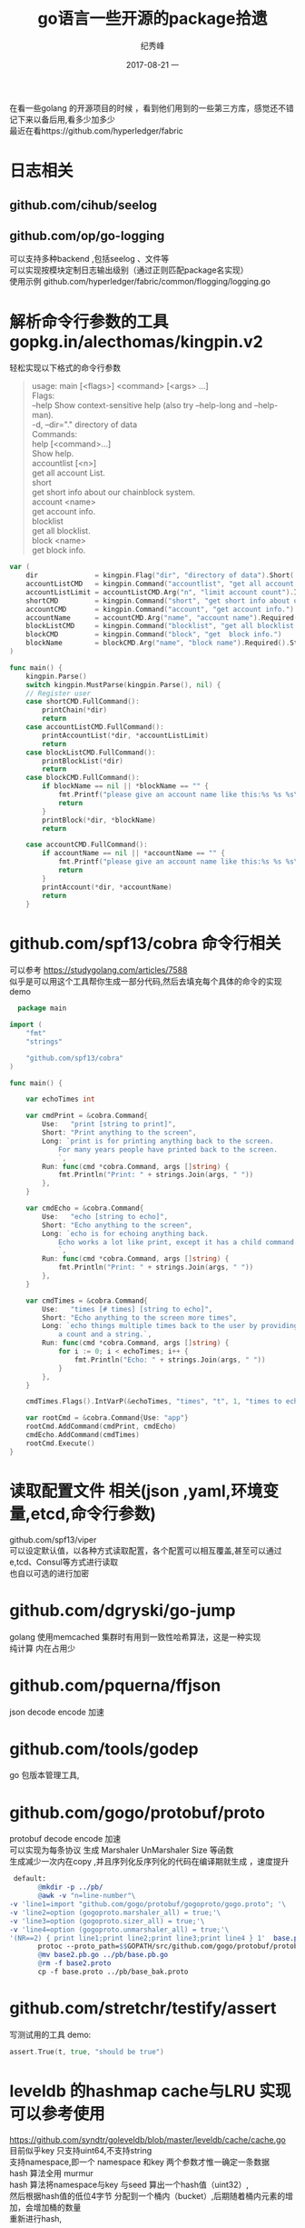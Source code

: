 # -*- coding:utf-8 -*-
#+LANGUAGE:  zh
#+TITLE:     go语言一些开源的package拾遗
#+AUTHOR:    纪秀峰
#+EMAIL:     jixiuf@qq.com
#+DATE:     2017-08-21 一
#+DESCRIPTION:go语言一些开源的package拾遗
#+KEYWORDS:
#+TAGS:
#+FILETAGS:
#+OPTIONS:   H:2 num:nil toc:t \n:t @:t ::t |:t ^:nil -:t f:t *:t <:t
#+OPTIONS:   TeX:t LaTeX:t skip:nil d:nil todo:t pri:nil
#+LATEX_HEADER: \usepackage{fontspec}
#+LATEX_HEADER: \setmainfont{PingFang SC}
在看一些golang 的开源项目的时候  ，看到他们用到的一些第三方库，感觉还不错
记下来以备后用,看多少加多少
最近在看https://github.com/hyperledger/fabric
* 日志相关
** github.com/cihub/seelog
** github.com/op/go-logging
   可以支持多种backend ,包括seelog 、文件等
   可以实现按模块定制日志输出级别（通过正则匹配package名实现）
   使用示例 github.com/hyperledger/fabric/common/flogging/logging.go
*  解析命令行参数的工具 gopkg.in/alecthomas/kingpin.v2
  轻松实现以下格式的命令行参数
  #+BEGIN_QUOTE
    usage: main [<flags>] <command> [<args> ...]
    Flags:
        --help     Show context-sensitive help (also try --help-long and --help-man).
    -d, --dir="."  directory of data
    Commands:
    help [<command>...]
        Show help.
    accountlist [<n>]
        get all account List.
    short
        get short info about our chainblock system.
    account <name>
        get account info.
    blocklist
        get all blocklist.
    block <name>
        get block info.
  #+END_QUOTE
  #+BEGIN_SRC go
    var (
        dir              = kingpin.Flag("dir", "directory of data").Short('d').Default(".").String()
        accountListCMD   = kingpin.Command("accountlist", "get all account List.")
        accountListLimit = accountListCMD.Arg("n", "limit account count").Int()
        shortCMD         = kingpin.Command("short", "get short info about our chainblock system.")
        accountCMD       = kingpin.Command("account", "get account info.")
        accountName      = accountCMD.Arg("name", "account name").Required().String()
        blockListCMD     = kingpin.Command("blocklist", "get all blocklist.")
        blockCMD         = kingpin.Command("block", "get  block info.")
        blockName        = blockCMD.Arg("name", "block name").Required().String()
    )

    func main() {
        kingpin.Parse()
        switch kingpin.MustParse(kingpin.Parse(), nil) {
        // Register user
        case shortCMD.FullCommand():
            printChain(*dir)
            return
        case accountListCMD.FullCommand():
            printAccountList(*dir, *accountListLimit)
            return
        case blockListCMD.FullCommand():
            printBlockList(*dir)
            return
        case blockCMD.FullCommand():
            if blockName == nil || *blockName == "" {
                fmt.Printf("please give an account name like this:%s %s %s\n", os.Args[0], os.Args[1], "block{blockid}")
                return
            }
            printBlock(*dir, *blockName)
            return

        case accountCMD.FullCommand():
            if accountName == nil || *accountName == "" {
                fmt.Printf("please give an account name like this:%s %s %s\n", os.Args[0], os.Args[1], "account{accountid}")
                return
            }
            printAccount(*dir, *accountName)
            return
        }
  #+END_SRC
* github.com/spf13/cobra 命令行相关
  可以参考 https://studygolang.com/articles/7588
  似乎是可以用这个工具帮你生成一部分代码,然后去填充每个具体的命令的实现
  demo
  #+BEGIN_SRC go
      package main

    import (
        "fmt"
        "strings"

        "github.com/spf13/cobra"
    )

    func main() {

        var echoTimes int

        var cmdPrint = &cobra.Command{
            Use:   "print [string to print]",
            Short: "Print anything to the screen",
            Long: `print is for printing anything back to the screen.
                For many years people have printed back to the screen.
                `,
            Run: func(cmd *cobra.Command, args []string) {
                fmt.Println("Print: " + strings.Join(args, " "))
            },
        }

        var cmdEcho = &cobra.Command{
            Use:   "echo [string to echo]",
            Short: "Echo anything to the screen",
            Long: `echo is for echoing anything back.
                Echo works a lot like print, except it has a child command.
                `,
            Run: func(cmd *cobra.Command, args []string) {
                fmt.Println("Print: " + strings.Join(args, " "))
            },
        }

        var cmdTimes = &cobra.Command{
            Use:   "times [# times] [string to echo]",
            Short: "Echo anything to the screen more times",
            Long: `echo things multiple times back to the user by providing
                a count and a string.`,
            Run: func(cmd *cobra.Command, args []string) {
                for i := 0; i < echoTimes; i++ {
                    fmt.Println("Echo: " + strings.Join(args, " "))
                }
            },
        }

        cmdTimes.Flags().IntVarP(&echoTimes, "times", "t", 1, "times to echo the input")

        var rootCmd = &cobra.Command{Use: "app"}
        rootCmd.AddCommand(cmdPrint, cmdEcho)
        cmdEcho.AddCommand(cmdTimes)
        rootCmd.Execute()
    }
  #+END_SRC

* 读取配置文件 相关(json ,yaml,环境变量,etcd,命令行参数)
  github.com/spf13/viper
  可以设定默认值，以各种方式读取配置，各个配置可以相互覆盖,甚至可以通过e,tcd、Consul等方式进行读取
  也自以可选的进行加密

* github.com/dgryski/go-jump
  golang 使用memcached 集群时有用到一致性哈希算法，这是一种实现
  纯计算 内在占用少
* github.com/pquerna/ffjson
  json decode encode 加速
* github.com/tools/godep
  go 包版本管理工具,
* github.com/gogo/protobuf/proto
  protobuf decode encode 加速
  可以实现为每条协议 生成 Marshaler UnMarshaler Size 等函数
  生成减少一次内在copy ,并且序列化反序列化的代码在编译期就生成 ，速度提升
  #+BEGIN_SRC makefile
  default:
        @mkdir -p ../pb/
        @awk -v "n=line-number"\
 -v 'line1=import "github.com/gogo/protobuf/gogoproto/gogo.proto"; '\
 -v 'line2=option (gogoproto.marshaler_all) = true;'\
 -v 'line3=option (gogoproto.sizer_all) = true;'\
 -v 'line4=option (gogoproto.unmarshaler_all) = true;'\
 '(NR==2) { print line1;print line2;print line3;print line4 } 1'  base.proto>base2.proto
        protoc --proto_path=$$GOPATH/src/github.com/gogo/protobuf/protobuf:$$GOPATH/src/:. --gogo_out=.  base2.proto
        @mv base2.pb.go ../pb/base.pb.go
        @rm -f base2.proto
        cp -f base.proto ../pb/base_bak.proto
  #+END_SRC
* github.com/stretchr/testify/assert
  写测试用的工具 demo:
  #+BEGIN_SRC go
  	assert.True(t, true, "should be true")
  #+END_SRC
* leveldb 的hashmap cache与LRU 实现可以参考使用
  https://github.com/syndtr/goleveldb/blob/master/leveldb/cache/cache.go
  目前似乎key 只支持uint64,不支持string
  支持namespace,即一个 namespace 和key 两个参数才惟一确定一条数据
  hash 算法全用 murmur
  hash 算法将namespace与key 与seed 算出一个hash值（uint32）,
  然后根据hash值的低位4字节 分配到一个桶内（bucket）,后期随着桶内元素的增加，会增加桶的数量
  重新进行hash,

  #+BEGIN_SRC go
        type mNode struct {
            buckets         []unsafe.Pointer // []*mBucket n个桶桶
            mask            uint32
            pred            unsafe.Pointer // *mNode
            resizeInProgess int32

            overflow        int32
            growThreshold   int32
            shrinkThreshold int32
        }
        type mBucket struct {
            mu     sync.Mutex
            node   []*Node
            frozen bool
        }
    // Node is a 'cache node'.
    type Node struct {
        r *Cache

        hash    uint32
        ns, key uint64

        mu    sync.Mutex
        size  int
        value Value					// 真正存数据

        ref   int32
        onDel []func()

        CacheData unsafe.Pointer
    }
  #+END_SRC
  demo
  #+BEGIN_SRC go
    c := cache.NewCache(nil)
    h := c.Get(1, 11, func() (int, cache.Value) { return 5, "hello" }) // namespace=1,key==11
    fmt.Println(h.Value().(string))
    h.Release()						// 用完就得release()
    h = c.Get(1, 11, nil)
    fmt.Println(h.Value().(string))
    h.Release()						// 用完就得release()
  #+END_SRC
  #+BEGIN_SRC go
	var c *cache.Cache
	c = cache.NewCache(cache.NewLRU(20)) // 这种情况支持lru的hash ,当占用内存达到20时，将会采用lru算法清除最久没使用的数据
	for i := 0; i < 1000; i++ {
		c.Get(1, uint64(i), func() (int, cache.Value) { return 4, "world" + strconv.Itoa(i) }).Release()
	}
  #+END_SRC
  如果不需要namespace ,即所有的key在同一个namespace下，
  则以用NamespaceGetter包装一下,以后Get 只需要 传key 不需要传namespace
  #+BEGIN_SRC go
	var c *cache.Cache
	c = cache.NewCache(cache.NewLRU(20)) // 这种情况支持lru的hash ,当占用内存达到20时，将会采用lru算法清除最久没使用的数据
    geter:=cache.NamespaceGetter{Cache: c, NS: 0}
    geter.Get(11, func() (int, cache.Value) { return 5, "hello" }).Release() // namespace=1,key==11
    geter.Get(11).Release()

  #+END_SRC

* leveldb 的memdb 实现分析
  关于跳表可以参考  http://blog.sina.com.cn/s/blog_72995dcc01017w1t.html,不再
  跳表是一种随机化的数据结构，目前开源软件 Redis 和 LevelDB 都有用到它，
  它的效率和红黑树以及 AVL 树不相上下O(logn)，但跳表的原理相当简单，只要你能熟练操作链表，
  就能轻松实现一个 SkipList

  主要实现使用skiplist 跳转来实现
  #+BEGIN_SRC go
      type DB struct {
        cmp comparer.BasicComparer
        rnd *rand.Rand

        mu     sync.RWMutex
        kvData []byte 				// key and value 都 append到此，通过偏移量来定位key value
        nodeData  []int				// 记录key value 的偏移量等信息
        prevNode  [tMaxHeight]int
        maxHeight int
        n         int
        kvSize    int
    }
  #+END_SRC
  优点 ，内存连续，GC压力应该小一点，缺点似乎单从Put Get 来看，并不如golang 自带的map 快
  当然leveldb可能有其他方面的考虑，如iterator等
   这个benchmark中， 所有带2的都是RWMutex+map 的实现，其他则是goleveldb.memdb的
   可以看出来，memdb比map 大概慢一个数量级,rwMutex+map能满足你需求的时候 就不要考虑memdb了
  #+BEGIN_QUOTE
    BenchmarkPut2       	 1000000	      1059 ns/op
    BenchmarkPutRandom2 	20000000	        81.0 ns/op
    BenchmarkGet2       	10000000	       110 ns/op
    BenchmarkGetRandom2 	 3000000	       462 ns/op
    BenchmarkPut        	 1000000	      1584 ns/op
    BenchmarkPutRandom  	 1000000	      2969 ns/op
    BenchmarkGet        	 1000000	      1863 ns/op
    BenchmarkGetRandom  	 1000000	      3831 ns/op
  #+END_QUOTE



* 乱入之一个位操作的小技巧
  声明位常量的时候可以这样声明
  #+BEGIN_SRC go
    type Strict uint

    const (
        StrictManifest        Strict = 1 << iota // 1
        StrictJournalChecksum                    // 2
        StrictJournal                            // 4
    )
  #+END_SRC
* 乱入一段 UUID 生成算法（从fabric/common/util来）
  #+BEGIN_SRC go
    // GenerateBytesUUID returns a UUID based on RFC 4122 returning the generated bytes
    func GenerateBytesUUID() []byte {
        uuid := make([]byte, 16)
        _, err := io.ReadFull(rand.Reader, uuid)
        if err != nil {
            panic(fmt.Sprintf("Error generating UUID: %s", err))
        }

        // variant bits; see section 4.1.1
        uuid[8] = uuid[8]&^0xc0 | 0x80

        // version 4 (pseudo-random); see section 4.1.3
        uuid[6] = uuid[6]&^0xf0 | 0x40

        return uuid
    }

    // GenerateIntUUID returns a UUID based on RFC 4122 returning a big.Int
    func GenerateIntUUID() *big.Int {
        uuid := GenerateBytesUUID()
        z := big.NewInt(0)
        return z.SetBytes(uuid)
    }

    // GenerateUUID returns a UUID based on RFC 4122
    func GenerateUUID() string {
        uuid := GenerateBytesUUID()
        return idBytesToStr(uuid)
    }
    func idBytesToStr(id []byte) string {
        return fmt.Sprintf("%x-%x-%x-%x-%x", id[0:4], id[4:6], id[6:8], id[8:10], id[10:])
    }
  #+END_SRC
* github.com/eapache/queue
  一个简单的非并发安全的queue(非常简单)

